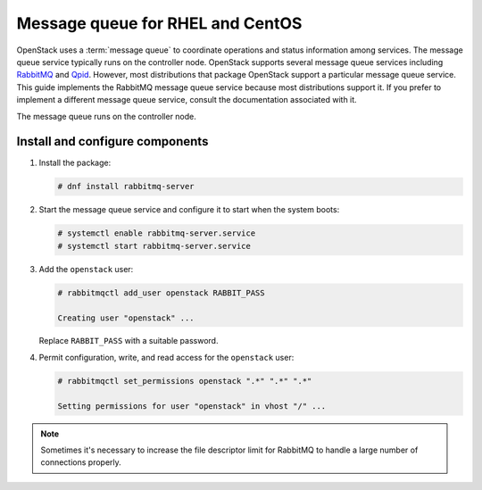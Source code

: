 Message queue for RHEL and CentOS
~~~~~~~~~~~~~~~~~~~~~~~~~~~~~~~~~

OpenStack uses a :term:`message queue` to coordinate operations and
status information among services. The message queue service typically
runs on the controller node. OpenStack supports several message queue
services including `RabbitMQ <https://www.rabbitmq.com>`__ and
`Qpid <https://qpid.apache.org>`__.
However, most distributions that package OpenStack support a particular
message queue service. This guide implements the RabbitMQ message queue
service because most distributions support it. If you prefer to
implement a different message queue service, consult the documentation
associated with it.

The message queue runs on the controller node.

Install and configure components
--------------------------------

1. Install the package:

   .. code-block:: console

      # dnf install rabbitmq-server

2. Start the message queue service and configure it to start when the
   system boots:

   .. code-block:: console

      # systemctl enable rabbitmq-server.service
      # systemctl start rabbitmq-server.service

3. Add the ``openstack`` user:

   .. code-block:: console

      # rabbitmqctl add_user openstack RABBIT_PASS

      Creating user "openstack" ...

   Replace ``RABBIT_PASS`` with a suitable password.

4. Permit configuration, write, and read access for the
   ``openstack`` user:

   .. code-block:: console

      # rabbitmqctl set_permissions openstack ".*" ".*" ".*"

      Setting permissions for user "openstack" in vhost "/" ...

.. note::

   Sometimes it's necessary to increase the file descriptor limit for RabbitMQ to
   handle a large number of connections properly.
